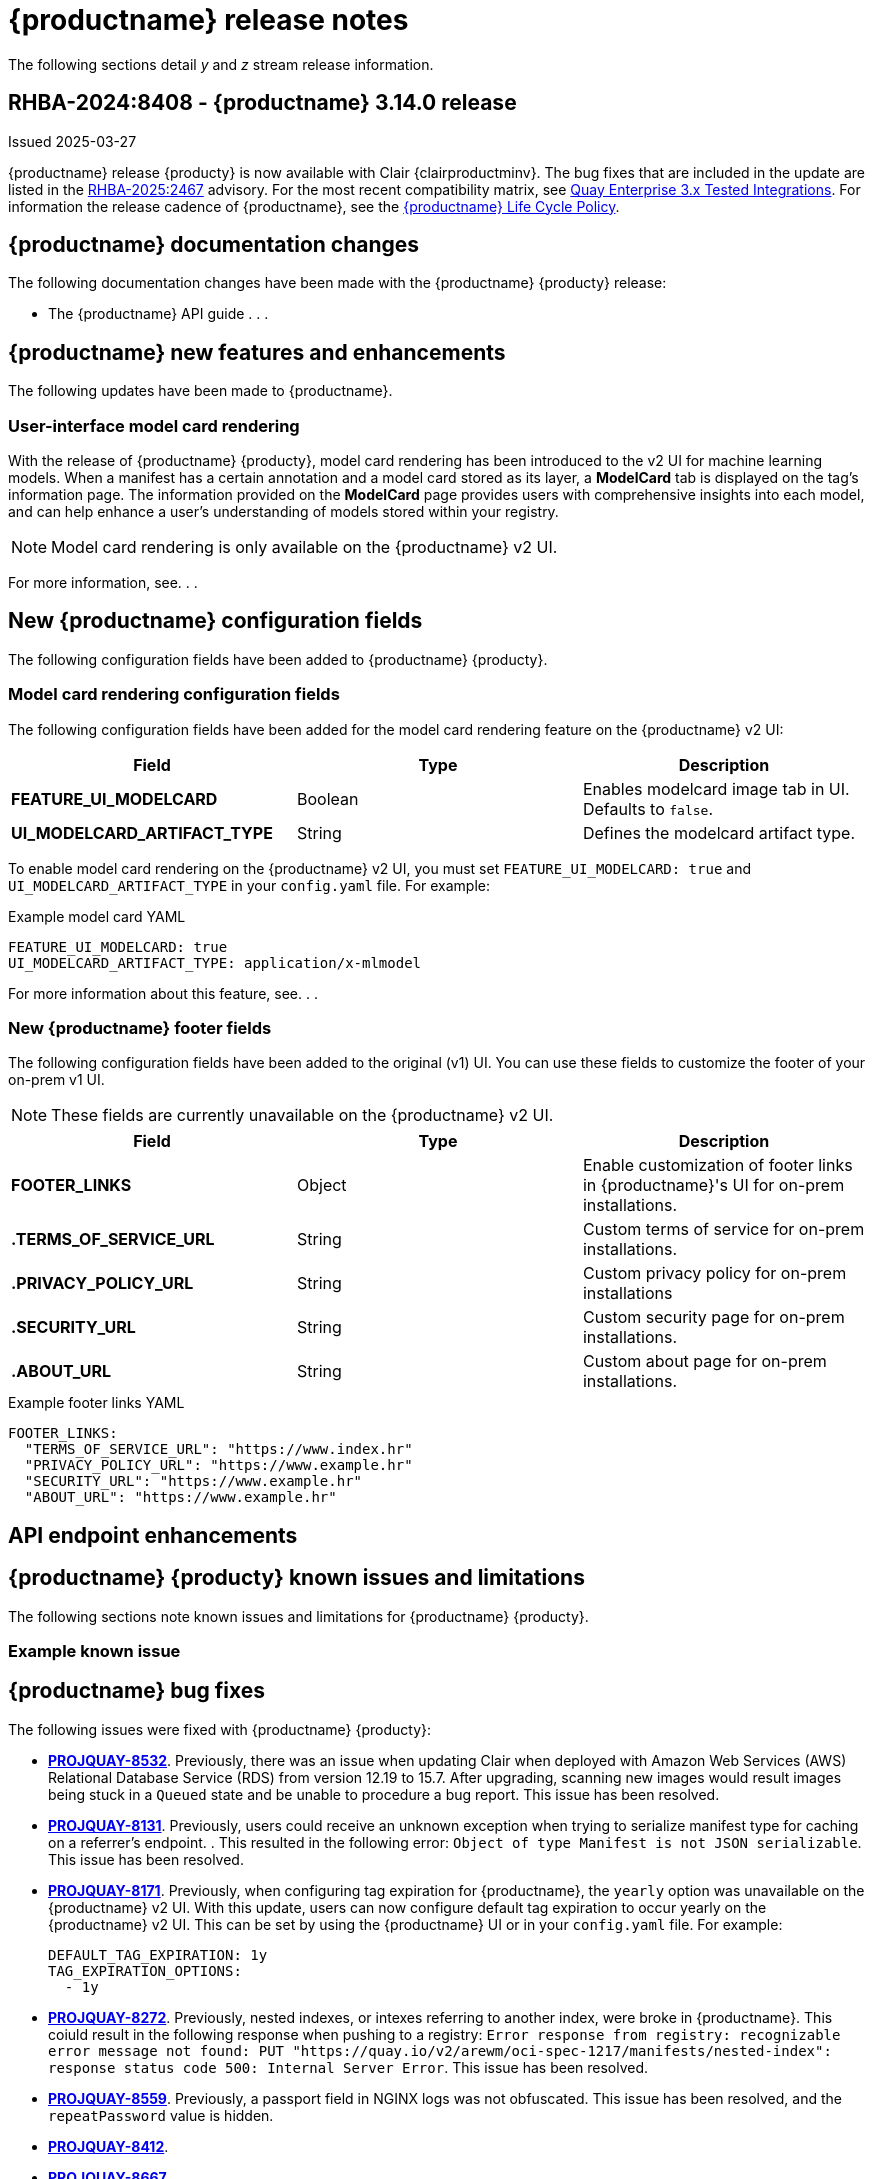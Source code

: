 :_content-type: CONCEPT
[id="release-notes-314"]
= {productname} release notes

The following sections detail _y_ and _z_ stream release information.

[id="rn-3-14-0"]
== RHBA-2024:8408 - {productname} 3.14.0 release

Issued 2025-03-27

{productname} release {producty} is now available with Clair {clairproductminv}. The bug fixes that are included in the update are listed in the link:https://access.redhat.com/errata/RHBA-2025:2467[RHBA-2025:2467] advisory. For the most recent compatibility matrix, see link:https://access.redhat.com/articles/4067991[Quay Enterprise 3.x Tested Integrations]. For information the release cadence of {productname}, see the link:https://access.redhat.com/support/policy/updates/rhquay/[{productname} Life Cycle Policy].

[id="documentation-changes-313"]
== {productname} documentation changes

The following documentation changes have been made with the {productname} {producty} release:

* The {productname} API guide . . .

[id="new-features-and-enhancements-314"]
== {productname} new features and enhancements

The following updates have been made to {productname}.

[id="model-card-rendering"]
=== User-interface model card rendering

With the release of {productname} {producty}, model card rendering has been introduced to the v2 UI for machine learning models. When a manifest has a certain annotation and a model card stored as its layer, a *ModelCard* tab is displayed on the tag's information page. The information provided on the *ModelCard* page provides users with comprehensive insights into each model, and can help enhance a user's understanding of models stored within your registry.

[NOTE]
====
Model card rendering is only available on the {productname} v2 UI.
====

For more information, see. . .

[id="new-quay-config-fields-314"]
== New {productname} configuration fields

The following configuration fields have been added to {productname} {producty}.

[id="model-card-rendering-configuration-field"]
=== Model card rendering configuration fields

The following configuration fields have been added for the model card rendering feature on the {productname} v2 UI:

|===
| Field | Type | Description 

|*FEATURE_UI_MODELCARD* |Boolean | Enables modelcard image tab in UI. Defaults to `false`.
|*UI_MODELCARD_ARTIFACT_TYPE* | String | Defines the modelcard artifact type.

|===

To enable model card rendering on the {productname} v2 UI, you must set `FEATURE_UI_MODELCARD: true` and `UI_MODELCARD_ARTIFACT_TYPE` in your `config.yaml` file. For example:

.Example model card YAML
[source,yaml]
----
FEATURE_UI_MODELCARD: true
UI_MODELCARD_ARTIFACT_TYPE: application/x-mlmodel
----

For more information about this feature, see. . .

[id="new-quay-footer-fields"]
=== New {productname} footer fields

The following configuration fields have been added to the original (v1) UI. You can use these fields to customize the footer of your on-prem v1 UI.

[NOTE]
====
These fields are currently unavailable on the {productname} v2 UI. 
====

|===
| Field | Type | Description 

|*FOOTER_LINKS* |Object | Enable customization of footer links in {productname}'s UI for on-prem installations.
|*.TERMS_OF_SERVICE_URL* | String | Custom terms of service for on-prem installations.
|*.PRIVACY_POLICY_URL* | String | Custom privacy policy for on-prem installations
|*.SECURITY_URL* | String | Custom security page for on-prem installations.
|*.ABOUT_URL* | String | Custom about page for on-prem installations.

|===

.Example footer links YAML
[source,yaml]
----
FOOTER_LINKS:
  "TERMS_OF_SERVICE_URL": "https://www.index.hr"
  "PRIVACY_POLICY_URL": "https://www.example.hr"
  "SECURITY_URL": "https://www.example.hr"
  "ABOUT_URL": "https://www.example.hr"
----

[id="new-api-endpoints-314"]
== API endpoint enhancements

[id="known-issues-and-limitations-314"]
== {productname} {producty} known issues and limitations

The following sections note known issues and limitations for {productname} {producty}.

[id="example-known-issue"]
=== Example known issue

[id="bug-fixes-313"]
== {productname} bug fixes

The following issues were fixed with {productname} {producty}:

* link:https://issues.redhat.com/browse/PROJQUAY-8532[*PROJQUAY-8532*]. Previously, there was an issue when updating Clair when deployed with Amazon Web Services (AWS) Relational Database Service (RDS) from version 12.19 to 15.7. After upgrading, scanning new images would result images being stuck in a `Queued` state and be unable to procedure a bug report. This issue has been resolved.
* link:https://issues.redhat.com/browse/PROJQUAY-8131[*PROJQUAY-8131*]. Previously, users could receive an unknown exception when trying to serialize manifest type for caching on a referrer's endpoint. . This resulted in the following error: `Object of type Manifest is not JSON serializable`. This issue has been resolved.
* link:https://issues.redhat.com/browse/PROJQUAY-8171[*PROJQUAY-8171*]. Previously, when configuring tag expiration for {productname}, the `yearly` option was unavailable on the {productname} v2 UI. With this update, users can now configure default tag expiration to occur yearly on the {productname} v2 UI. This can be set by using the {productname} UI or in your `config.yaml` file. For example:
+
[source,yaml]
----
DEFAULT_TAG_EXPIRATION: 1y
TAG_EXPIRATION_OPTIONS:
  - 1y
----
* link:https://issues.redhat.com/browse/PROJQUAY-8272[*PROJQUAY-8272*]. Previously, nested indexes, or intexes referring to another index, were broke in {productname}. This coiuld result in the following response when pushing to a registry: `Error response from registry: recognizable error message not found: PUT "https://quay.io/v2/arewm/oci-spec-1217/manifests/nested-index": response status code 500: Internal Server Error`. This issue has been resolved.
* link:https://issues.redhat.com/browse/PROJQUAY-8559[*PROJQUAY-8559*]. Previously, a passport field in NGINX logs was not obfuscated. This issue has been resolved, and the `repeatPassword` value is hidden.
* link:https://issues.redhat.com/browse/PROJQUAY-8412[*PROJQUAY-8412*].
* link:https://issues.redhat.com/browse/PROJQUAY-8667[*PROJQUAY-8667*]. 
